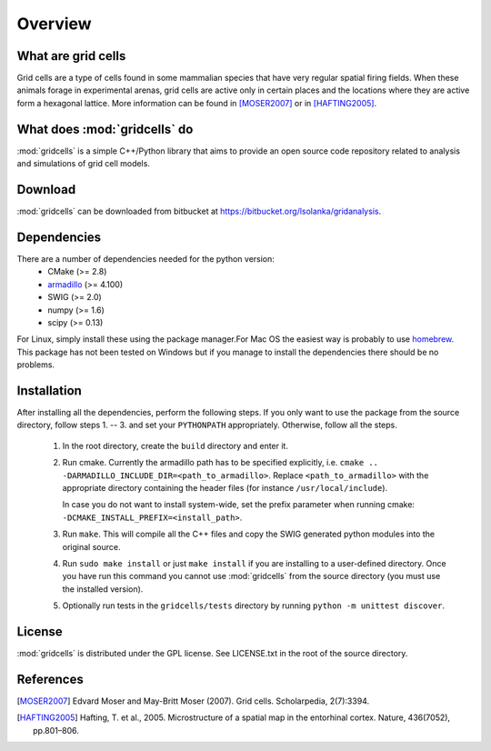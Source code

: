 Overview
========

What are grid cells
-------------------

Grid cells are a type of cells found in some mammalian species that have very
regular spatial firing fields. When these animals forage in experimental
arenas, grid cells are active only in certain places and the locations where
they are active form a hexagonal lattice. More information can be found in
[MOSER2007]_ or in [HAFTING2005]_.


What does :mod:`gridcells` do
-----------------------------

:mod:`gridcells` is a simple C++/Python library that aims to provide an open
source code repository related to analysis and simulations of grid cell models.



Download
--------

:mod:`gridcells` can be downloaded from bitbucket at
https://bitbucket.org/lsolanka/gridanalysis.


Dependencies
------------

There are a number of dependencies needed for the python version:
    - CMake (>= 2.8)

    - `armadillo <http://arma.sourceforge.net/>`_ (>= 4.100)

    - SWIG (>= 2.0)

    - numpy (>= 1.6)

    - scipy (>= 0.13)

For Linux, simply install these using the package manager.For Mac OS the
easiest way is probably to use `homebrew <http://brew.sh/>`_. This package has
not been tested on Windows but if you manage to install the dependencies there
should be no problems.


Installation
------------

After installing all the dependencies, perform the following steps. If you only
want to use the package from the source directory, follow steps 1. -- 3. and
set your ``PYTHONPATH`` appropriately. Otherwise, follow all the steps.

    1. In the root directory, create the ``build`` directory and enter it.

    2. Run cmake. Currently the armadillo path has to be specified explicitly,
       i.e. ``cmake .. -DARMADILLO_INCLUDE_DIR=<path_to_armadillo>``. Replace
       ``<path_to_armadillo>`` with the appropriate directory containing the
       header files (for instance ``/usr/local/include``).

       In case you do not want to install system-wide, set the prefix parameter
       when running cmake: ``-DCMAKE_INSTALL_PREFIX=<install_path>``.

    3. Run ``make``. This will compile all the C++ files and copy the SWIG
       generated python modules into the original source.

    4. Run ``sudo make install`` or just ``make install`` if you are installing
       to a user-defined directory. Once you have run this command you cannot
       use :mod:`gridcells` from the source directory (you must use the
       installed version).

    5. Optionally run tests in the ``gridcells/tests`` directory by running
       ``python -m unittest discover``.


License
-------

:mod:`gridcells` is distributed under the GPL license. See LICENSE.txt in the
root of the source directory.


References
----------

.. [MOSER2007] Edvard Moser and May-Britt Moser (2007). Grid cells.
               Scholarpedia, 2(7):3394.

.. [HAFTING2005] Hafting, T. et al., 2005. Microstructure of a spatial map in
                 the entorhinal cortex. Nature, 436(7052), pp.801–806.
